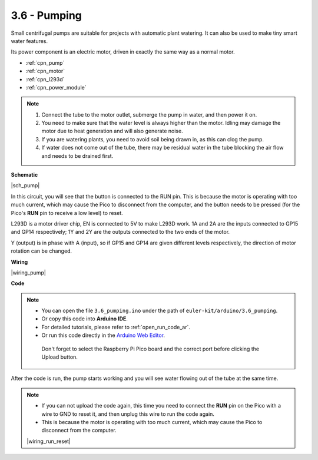 .. _ar_pump:

3.6 - Pumping
=======================


Small centrifugal pumps are suitable for projects with automatic plant watering.
It can also be used to make tiny smart water features.

Its power component is an electric motor, driven in exactly the same way as a normal motor.

* :ref:`cpn_pump`
* :ref:`cpn_motor`
* :ref:`cpn_l293d`
* :ref:`cpn_power_module`

.. note::

    #. Connect the tube to the motor outlet, submerge the pump in water, and then power it on.
    #. You need to make sure that the water level is always higher than the motor. Idling may damage the motor due to heat generation and will also generate noise.
    #. If you are watering plants, you need to avoid soil being drawn in, as this can clog the pump.
    #. If water does not come out of the tube, there may be residual water in the tube blocking the air flow and needs to be drained first.


**Schematic**

|sch_pump|

In this circuit, you will see that the button is connected to the RUN pin. This is because the motor is operating with too much current, which may cause the Pico to disconnect from the computer, and the button needs to be pressed (for the Pico's **RUN** pin to receive a low level) to reset.

L293D is a motor driver chip, EN is connected to 5V to make L293D work. 1A and 2A are the inputs connected to GP15 and GP14 respectively; 1Y and 2Y are the outputs connected to the two ends of the motor.

Y (output) is in phase with A (input), so if GP15 and GP14 are given different levels respectively, the direction of motor rotation can be changed.


**Wiring**

|wiring_pump|

**Code**

.. note::

   * You can open the file ``3.6_pumping.ino`` under the path of ``euler-kit/arduino/3.6_pumping``. 
   * Or copy this code into **Arduino IDE**.
   * For detailed tutorials, please refer to :ref:`open_run_code_ar`.
   * Or run this code directly in the `Arduino Web Editor <https://create.arduino.cc/projecthub/Arduino_Genuino/getting-started-with-arduino-web-editor-on-various-platforms-4b3e4a>`_.

    Don't forget to select the Raspberry Pi Pico board and the correct port before clicking the Upload button.
    


.. raw:: html
    
    <iframe src=https://create.arduino.cc/editor/sunfounder01/4194feb8-92d4-4ab4-b51c-286d014af0a6/preview?embed style="height:510px;width:100%;margin:10px 0" frameborder=0></iframe> 



After the code is run, the pump starts working and you will see water flowing out of the tube at the same time.


.. note::

    * If you can not upload the code again, this time you need to connect the **RUN** pin on the Pico with a wire to GND to reset it, and then unplug this wire to run the code again.
    * This is because the motor is operating with too much current, which may cause the Pico to disconnect from the computer. 

    |wiring_run_reset|